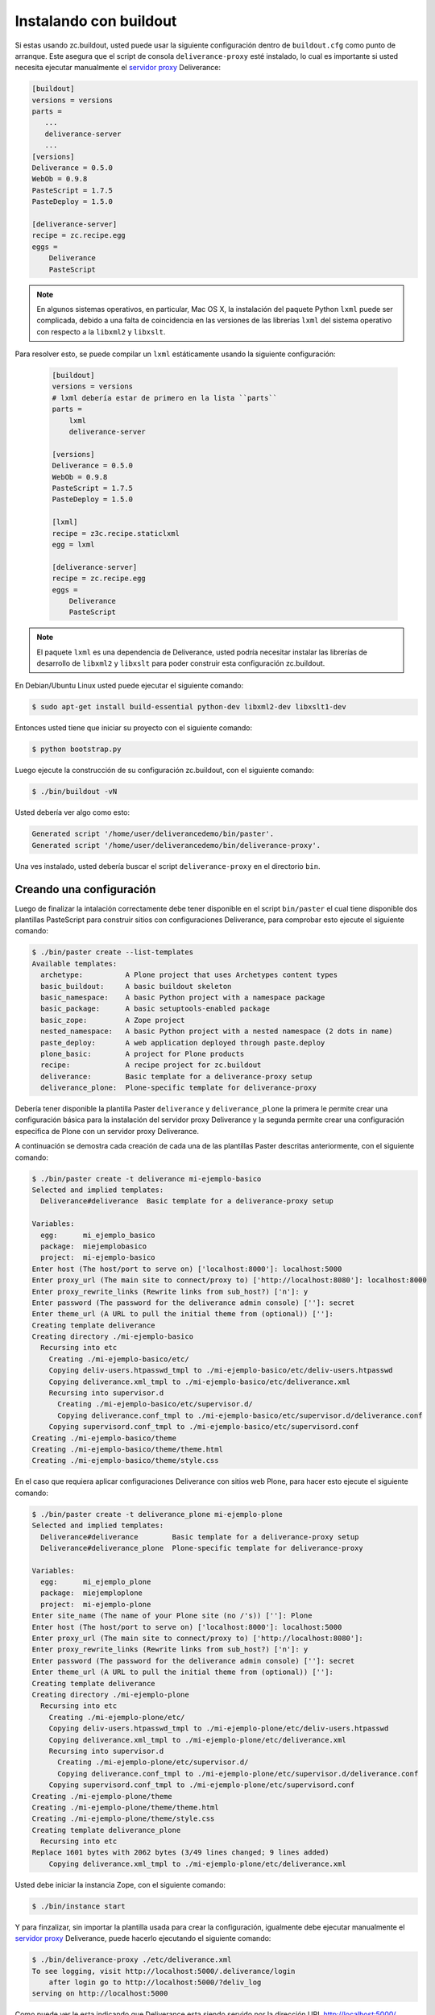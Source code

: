 .. -*- coding: utf-8 -*-

.. highlight:: rest

.. _instalacion_buildout:

Instalando con buildout
=======================

Si estas usando zc.buildout, usted puede usar la siguiente configuración 
dentro de ``buildout.cfg`` como punto de arranque. Este asegura que el 
script de consola ``deliverance-proxy`` esté instalado, lo cual es importante 
si usted necesita ejecutar manualmente el `servidor proxy`_ Deliverance:

.. code-block:: cfg

    [buildout]
    versions = versions
    parts =
       ...
       deliverance-server
       ...
    [versions]
    Deliverance = 0.5.0
    WebOb = 0.9.8
    PasteScript = 1.7.5
    PasteDeploy = 1.5.0
    
    [deliverance-server]
    recipe = zc.recipe.egg
    eggs =
        Deliverance
        PasteScript

.. note::
    
    En algunos sistemas operativos, en particular, Mac OS X, la instalación del paquete Python 
    ``lxml`` puede ser complicada, debido a una falta de coincidencia en las versiones de las 
    librerías ``lxml`` del sistema operativo con respecto a la ``libxml2`` y ``libxslt``. 
    
Para resolver esto, se puede compilar un ``lxml`` estáticamente usando la siguiente configuración:
    
    .. code-block:: cfg

        [buildout]
        versions = versions
        # lxml debería estar de primero en la lista ``parts``
        parts =
            lxml
            deliverance-server
        
        [versions]
        Deliverance = 0.5.0
        WebOb = 0.9.8
        PasteScript = 1.7.5
        PasteDeploy = 1.5.0
        
        [lxml]
        recipe = z3c.recipe.staticlxml
        egg = lxml
        
        [deliverance-server]
        recipe = zc.recipe.egg
        eggs =
            Deliverance
            PasteScript


.. note::

    El paquete ``lxml`` es una dependencia de Deliverance, usted podría necesitar instalar 
    las librerías de desarrollo de ``libxml2`` y ``libxslt`` para poder construir esta 
    configuración zc.buildout. 
    
En Debian/Ubuntu Linux usted puede ejecutar el siguiente comando:

.. code-block:: console

    $ sudo apt-get install build-essential python-dev libxml2-dev libxslt1-dev


Entonces usted tiene que iniciar su proyecto con el siguiente comando:

.. code-block:: console

    $ python bootstrap.py

Luego ejecute la construcción de su configuración zc.buildout, con el siguiente comando:

.. code-block:: console

    $ ./bin/buildout -vN


Usted debería ver algo como esto:

.. code-block:: console
 
    Generated script '/home/user/deliverancedemo/bin/paster'.
    Generated script '/home/user/deliverancedemo/bin/deliverance-proxy'.

Una ves instalado, usted debería buscar el script ``deliverance-proxy`` en el directorio ``bin``.


Creando una configuración
-------------------------

Luego de finalizar la intalación correctamente debe tener disponible 
en el script ``bin/paster`` el cual tiene disponible dos plantillas 
PasteScript para construir sitios con configuraciones Deliverance, 
para comprobar esto ejecute el siguiente comando:

.. code-block:: console

    $ ./bin/paster create --list-templates
    Available templates:
      archetype:          A Plone project that uses Archetypes content types
      basic_buildout:     A basic buildout skeleton
      basic_namespace:    A basic Python project with a namespace package
      basic_package:      A basic setuptools-enabled package
      basic_zope:         A Zope project
      nested_namespace:   A basic Python project with a nested namespace (2 dots in name)
      paste_deploy:       A web application deployed through paste.deploy
      plone_basic:        A project for Plone products
      recipe:             A recipe project for zc.buildout
      deliverance:        Basic template for a deliverance-proxy setup
      deliverance_plone:  Plone-specific template for deliverance-proxy


Debería tener disponible la plantilla Paster ``deliverance`` y ``deliverance_plone`` 
la primera le permite crear una configuración básica para la instalación del 
servidor proxy Deliverance y la segunda permite crear una configuración especifica 
de Plone con un servidor proxy Deliverance.

A continuación se demostra cada creación de cada una de las plantillas Paster descritas 
anteriormente, con el siguiente comando:

.. code-block:: console

    $ ./bin/paster create -t deliverance mi-ejemplo-basico
    Selected and implied templates:
      Deliverance#deliverance  Basic template for a deliverance-proxy setup

    Variables:
      egg:      mi_ejemplo_basico
      package:  miejemplobasico
      project:  mi-ejemplo-basico
    Enter host (The host/port to serve on) ['localhost:8000']: localhost:5000
    Enter proxy_url (The main site to connect/proxy to) ['http://localhost:8080']: localhost:8000
    Enter proxy_rewrite_links (Rewrite links from sub_host?) ['n']: y
    Enter password (The password for the deliverance admin console) ['']: secret
    Enter theme_url (A URL to pull the initial theme from (optional)) ['']: 
    Creating template deliverance
    Creating directory ./mi-ejemplo-basico
      Recursing into etc
        Creating ./mi-ejemplo-basico/etc/
        Copying deliv-users.htpasswd_tmpl to ./mi-ejemplo-basico/etc/deliv-users.htpasswd
        Copying deliverance.xml_tmpl to ./mi-ejemplo-basico/etc/deliverance.xml
        Recursing into supervisor.d
          Creating ./mi-ejemplo-basico/etc/supervisor.d/
          Copying deliverance.conf_tmpl to ./mi-ejemplo-basico/etc/supervisor.d/deliverance.conf
        Copying supervisord.conf_tmpl to ./mi-ejemplo-basico/etc/supervisord.conf
    Creating ./mi-ejemplo-basico/theme
    Creating ./mi-ejemplo-basico/theme/theme.html
    Creating ./mi-ejemplo-basico/theme/style.css


En el caso que requiera aplicar configuraciones Deliverance con sitios web Plone, 
para hacer esto ejecute el siguiente comando:

.. code-block:: console

    $ ./bin/paster create -t deliverance_plone mi-ejemplo-plone
    Selected and implied templates:
      Deliverance#deliverance        Basic template for a deliverance-proxy setup
      Deliverance#deliverance_plone  Plone-specific template for deliverance-proxy

    Variables:
      egg:      mi_ejemplo_plone
      package:  miejemploplone
      project:  mi-ejemplo-plone
    Enter site_name (The name of your Plone site (no /'s)) ['']: Plone
    Enter host (The host/port to serve on) ['localhost:8000']: localhost:5000
    Enter proxy_url (The main site to connect/proxy to) ['http://localhost:8080']: 
    Enter proxy_rewrite_links (Rewrite links from sub_host?) ['n']: y
    Enter password (The password for the deliverance admin console) ['']: secret
    Enter theme_url (A URL to pull the initial theme from (optional)) ['']: 
    Creating template deliverance
    Creating directory ./mi-ejemplo-plone
      Recursing into etc
        Creating ./mi-ejemplo-plone/etc/
        Copying deliv-users.htpasswd_tmpl to ./mi-ejemplo-plone/etc/deliv-users.htpasswd
        Copying deliverance.xml_tmpl to ./mi-ejemplo-plone/etc/deliverance.xml
        Recursing into supervisor.d
          Creating ./mi-ejemplo-plone/etc/supervisor.d/
          Copying deliverance.conf_tmpl to ./mi-ejemplo-plone/etc/supervisor.d/deliverance.conf
        Copying supervisord.conf_tmpl to ./mi-ejemplo-plone/etc/supervisord.conf
    Creating ./mi-ejemplo-plone/theme
    Creating ./mi-ejemplo-plone/theme/theme.html
    Creating ./mi-ejemplo-plone/theme/style.css
    Creating template deliverance_plone
      Recursing into etc
    Replace 1601 bytes with 2062 bytes (3/49 lines changed; 9 lines added)
        Copying deliverance.xml_tmpl to ./mi-ejemplo-plone/etc/deliverance.xml

Usted debe iniciar la instancia Zope, con el siguiente comando:

.. code-block:: console

    $ ./bin/instance start

Y para finzalizar, sin importar la plantilla usada para crear la configuración, 
igualmente debe ejecutar manualmente el `servidor proxy`_ Deliverance, puede 
hacerlo ejecutando el siguiente comando:

.. code-block:: console

    $ ./bin/deliverance-proxy ./etc/deliverance.xml
    To see logging, visit http://localhost:5000/.deliverance/login
        after login go to http://localhost:5000/?deliv_log
    serving on http://localhost:5000

Como puede ver le esta indicando que Deliverance esta siendo servido por la 
dirección URL http://localhost:5000/ aplicando su estilo y tema HTML al contenido 
como se define en la archivo deliverance.xml

Para acceder a la consola depuración de iniciar sesión por la dirección URL http://localhost:5000/.deliverance/login y luego acceder a la dirección URL http://localhost:5000/?deliv_log

.. _Deliverance: http://pypi.python.org/pypi/Deliverance
.. _DeliveranceDemo: http://svn.plone.org/svn/collective/deliverancedemo/trunk/
.. _servidor proxy: http://es.wikipedia.org/wiki/Servidor_proxy
